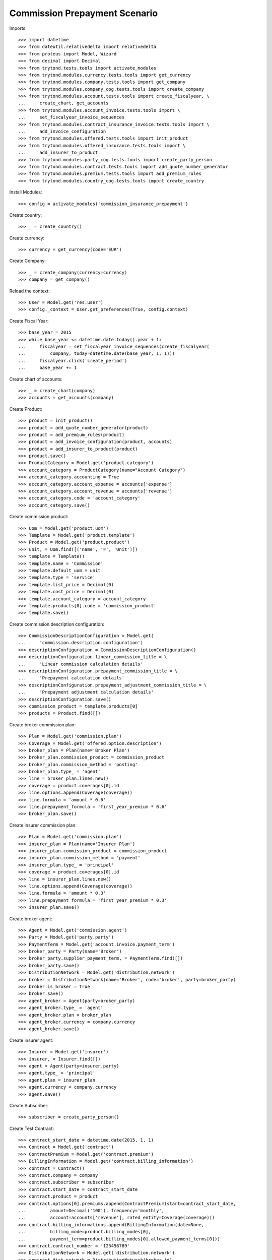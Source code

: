 ===============================
Commission Prepayment Scenario
===============================

Imports::

    >>> import datetime
    >>> from dateutil.relativedelta import relativedelta
    >>> from proteus import Model, Wizard
    >>> from decimal import Decimal
    >>> from trytond.tests.tools import activate_modules
    >>> from trytond.modules.currency.tests.tools import get_currency
    >>> from trytond.modules.company.tests.tools import get_company
    >>> from trytond.modules.company_cog.tests.tools import create_company
    >>> from trytond.modules.account.tests.tools import create_fiscalyear, \
    ...     create_chart, get_accounts
    >>> from trytond.modules.account_invoice.tests.tools import \
    ...     set_fiscalyear_invoice_sequences
    >>> from trytond.modules.contract_insurance_invoice.tests.tools import \
    ...     add_invoice_configuration
    >>> from trytond.modules.offered.tests.tools import init_product
    >>> from trytond.modules.offered_insurance.tests.tools import \
    ...     add_insurer_to_product
    >>> from trytond.modules.party_cog.tests.tools import create_party_person
    >>> from trytond.modules.contract.tests.tools import add_quote_number_generator
    >>> from trytond.modules.premium.tests.tools import add_premium_rules
    >>> from trytond.modules.country_cog.tests.tools import create_country

Install Modules::

    >>> config = activate_modules('commission_insurance_prepayment')

Create country::

    >>> _ = create_country()

Create currency::

    >>> currency = get_currency(code='EUR')

Create Company::

    >>> _ = create_company(currency=currency)
    >>> company = get_company()

Reload the context::

    >>> User = Model.get('res.user')
    >>> config._context = User.get_preferences(True, config.context)

Create Fiscal Year::

    >>> base_year = 2015
    >>> while base_year <= datetime.date.today().year + 1:
    ...     fiscalyear = set_fiscalyear_invoice_sequences(create_fiscalyear(
    ...         company, today=datetime.date(base_year, 1, 1)))
    ...     fiscalyear.click('create_period')
    ...     base_year += 1

Create chart of accounts::

    >>> _ = create_chart(company)
    >>> accounts = get_accounts(company)

Create Product::

    >>> product = init_product()
    >>> product = add_quote_number_generator(product)
    >>> product = add_premium_rules(product)
    >>> product = add_invoice_configuration(product, accounts)
    >>> product = add_insurer_to_product(product)
    >>> product.save()
    >>> ProductCategory = Model.get('product.category')
    >>> account_category = ProductCategory(name="Account Category")
    >>> account_category.accounting = True
    >>> account_category.account_expense = accounts['expense']
    >>> account_category.account_revenue = accounts['revenue']
    >>> account_category.code = 'account_category'
    >>> account_category.save()

Create commission product::

    >>> Uom = Model.get('product.uom')
    >>> Template = Model.get('product.template')
    >>> Product = Model.get('product.product')
    >>> unit, = Uom.find([('name', '=', 'Unit')])
    >>> template = Template()
    >>> template.name = 'Commission'
    >>> template.default_uom = unit
    >>> template.type = 'service'
    >>> template.list_price = Decimal(0)
    >>> template.cost_price = Decimal(0)
    >>> template.account_category = account_category
    >>> template.products[0].code = 'commission_product'
    >>> template.save()

Create commission description configuration::

    >>> CommissionDescriptionConfiguration = Model.get(
    ...     'commission.description.configuration')
    >>> descriptionConfiguration = CommissionDescriptionConfiguration()
    >>> descriptionConfiguration.linear_commission_title = \
    ...     'Linear commission calculation details'
    >>> descriptionConfiguration.prepayment_commission_title = \
    ...     'Prepayment calculation details'
    >>> descriptionConfiguration.prepayment_adjustment_commission_title = \
    ...     'Prepayment adjustment calculation details'
    >>> descriptionConfiguration.save()
    >>> commission_product = template.products[0]
    >>> products = Product.find([])

Create broker commission plan::

    >>> Plan = Model.get('commission.plan')
    >>> Coverage = Model.get('offered.option.description')
    >>> broker_plan = Plan(name='Broker Plan')
    >>> broker_plan.commission_product = commission_product
    >>> broker_plan.commission_method = 'posting'
    >>> broker_plan.type_ = 'agent'
    >>> line = broker_plan.lines.new()
    >>> coverage = product.coverages[0].id
    >>> line.options.append(Coverage(coverage))
    >>> line.formula = 'amount * 0.6'
    >>> line.prepayment_formula = 'first_year_premium * 0.6'
    >>> broker_plan.save()

Create insurer commission plan::

    >>> Plan = Model.get('commission.plan')
    >>> insurer_plan = Plan(name='Insurer Plan')
    >>> insurer_plan.commission_product = commission_product
    >>> insurer_plan.commission_method = 'payment'
    >>> insurer_plan.type_ = 'principal'
    >>> coverage = product.coverages[0].id
    >>> line = insurer_plan.lines.new()
    >>> line.options.append(Coverage(coverage))
    >>> line.formula = 'amount * 0.3'
    >>> line.prepayment_formula = 'first_year_premium * 0.3'
    >>> insurer_plan.save()

Create broker agent::

    >>> Agent = Model.get('commission.agent')
    >>> Party = Model.get('party.party')
    >>> PaymentTerm = Model.get('account.invoice.payment_term')
    >>> broker_party = Party(name='Broker')
    >>> broker_party.supplier_payment_term, = PaymentTerm.find([])
    >>> broker_party.save()
    >>> DistributionNetwork = Model.get('distribution.network')
    >>> broker = DistributionNetwork(name='Broker', code='broker', party=broker_party)
    >>> broker.is_broker = True
    >>> broker.save()
    >>> agent_broker = Agent(party=broker_party)
    >>> agent_broker.type_ = 'agent'
    >>> agent_broker.plan = broker_plan
    >>> agent_broker.currency = company.currency
    >>> agent_broker.save()

Create insurer agent::

    >>> Insurer = Model.get('insurer')
    >>> insurer, = Insurer.find([])
    >>> agent = Agent(party=insurer.party)
    >>> agent.type_ = 'principal'
    >>> agent.plan = insurer_plan
    >>> agent.currency = company.currency
    >>> agent.save()

Create Subscriber::

    >>> subscriber = create_party_person()

Create Test Contract::

    >>> contract_start_date = datetime.date(2015, 1, 1)
    >>> Contract = Model.get('contract')
    >>> ContractPremium = Model.get('contract.premium')
    >>> BillingInformation = Model.get('contract.billing_information')
    >>> contract = Contract()
    >>> contract.company = company
    >>> contract.subscriber = subscriber
    >>> contract.start_date = contract_start_date
    >>> contract.product = product
    >>> contract.options[0].premiums.append(ContractPremium(start=contract_start_date,
    ...         amount=Decimal('100'), frequency='monthly',
    ...         account=accounts['revenue'], rated_entity=Coverage(coverage)))
    >>> contract.billing_informations.append(BillingInformation(date=None,
    ...         billing_mode=product.billing_modes[0],
    ...         payment_term=product.billing_modes[0].allowed_payment_terms[0]))
    >>> contract.contract_number = '123456789'
    >>> DistributionNetwork = Model.get('distribution.network')
    >>> contract.dist_network = DistributionNetwork(broker.id)
    >>> contract.agent = agent_broker
    >>> contract.save()
    >>> Wizard('contract.activate', models=[contract]).execute('apply')

Check prepayment commission creation::

    >>> Commission = Model.get('commission')
    >>> commissions = Commission.find([()])
    >>> [(x.amount, x.commission_rate, x.is_prepayment, x.redeemed_prepayment,
    ...         x.base_amount, x.agent.party.name, x.calculation_description)
    ...     for x in commissions] == [
    ...     (Decimal('720.0000'), Decimal('.6'), True, None, Decimal('1200.0000'),
    ...         'Broker', 'Prepayment calculation details'
    ...             '\n720.00000000 = 100.00 * 0.6000 * 1.0000 * 12'),
    ...     (Decimal('360.0000'), Decimal('.3'), True, None, Decimal('1200.0000'),
    ...         'Insurer', 'Prepayment calculation details'
    ...             '\n360.00000000 = 100.00 * 0.3000 * 1.0000 * 12')]
    True

Create invoices::

    >>> ContractInvoice = Model.get('contract.invoice')
    >>> until_date = contract_start_date + relativedelta(years=1)
    >>> generate_invoice = Wizard('contract.do_invoice', models=[contract])
    >>> generate_invoice.form.up_to_date = until_date
    >>> generate_invoice.execute('invoice')
    >>> contract_invoices = contract.invoices
    >>> first_invoice = contract_invoices[-1]
    >>> first_invoice.invoice.total_amount
    Decimal('100.00')

Post Invoices::

    >>> for contract_invoice in contract_invoices[::-1]:
    ...     contract_invoice.invoice.click('post')

Validate first invoice commissions::

    >>> first_invoice = contract_invoices[-1]
    >>> line, = first_invoice.invoice.lines
    >>> len(line.commissions)
    2
    >>> [(x.amount, x.is_prepayment, x.redeemed_prepayment, x.base_amount,
    ...     x.agent.party.name) for x in line.commissions] == [
    ...     (Decimal('0.0000'), False, Decimal('60.0000'), Decimal('100.0000'),
    ...         'Broker'),
    ...     (Decimal('0.0000'), False, Decimal('30.0000'), Decimal('100.0000'),
    ...         'Insurer')]
    True

Validate last invoice of the year commissions::

    >>> last_invoice = contract_invoices[1]
    >>> line, = last_invoice.invoice.lines
    >>> len(line.commissions)
    2
    >>> [(x.amount, x.is_prepayment, x.redeemed_prepayment, x.base_amount,
    ...     x.agent.party.name) for x in line.commissions] == [
    ...     (Decimal('0.0000'), False, Decimal('60.0000'), Decimal('100.0000'),
    ...         'Broker'),
    ...     (Decimal('0.0000'), False, Decimal('30.0000'), Decimal('100.0000'),
    ...         'Insurer')]
    True

Validate first invoice of next year commissions::

    >>> first_invoice = contract_invoices[0]
    >>> line, = first_invoice.invoice.lines
    >>> len(line.commissions)
    2
    >>> [(x.amount, x.is_prepayment, x.redeemed_prepayment, x.base_amount,
    ...     x.agent.party.name, x.calculation_description) for x in line.commissions] \
    ...     == [(Decimal('60.0000'), False, Decimal('0.0000'), Decimal('100.0000'),
    ...         'Broker', 'Linear commission calculation details\n'
    ...         '60.00000000 = 100.00 * 0.6000'),
    ...     (Decimal('30.0000'), False, Decimal('0.0000'), Decimal('100.0000'),
    ...         'Insurer', 'Linear commission calculation details\n'
    ...         '30.00000000 = 100.00 * 0.3000')]
    True

Generate insurer and broker invoice::

    >>> create_invoice = Wizard('commission.create_invoice')
    >>> create_invoice.form.from_ = None
    >>> create_invoice.form.to = None
    >>> create_invoice.execute('create_')
    >>> Invoice = Model.get('account.invoice')
    >>> invoice, = Invoice.find([('type', '=', 'in')])

Cancel invoice::

    >>> first_invoice.click('cancel')
    >>> last_invoice.click('cancel')
    >>> line, = last_invoice.invoice.lines
    >>> [(x.amount, x.is_prepayment, x.redeemed_prepayment, x.base_amount,
    ...     x.agent.party.name) for x in line.commissions] == [
    ...     (Decimal('0.0000'), False, Decimal('60.0000'), Decimal('100.0000'),
    ...         'Broker'),
    ...     (Decimal('0.0000'), False, Decimal('30.0000'), Decimal('100.0000'),
    ...         'Insurer'),
    ...     (Decimal('0.0000'), False, Decimal('-30.0000'), Decimal('-100.0000'),
    ...         'Insurer'),
    ...     (Decimal('0.0000'), False, Decimal('-60.0000'), Decimal('-100.0000'),
    ...         'Broker')]
    True

Terminate Contract::

    >>> end_date = contract_start_date + relativedelta(months=7, days=-1)
    >>> config._context['client_defined_date'] = end_date + relativedelta(days=1)
    >>> SubStatus = Model.get('contract.sub_status')
    >>> sub_status = SubStatus()
    >>> sub_status.name = 'Client termination'
    >>> sub_status.code = 'client_termination'
    >>> sub_status.status = 'terminated'
    >>> sub_status.save()
    >>> end_contract = Wizard('contract.stop', models=[contract])
    >>> end_contract.form.status = 'terminated'
    >>> end_contract.form.at_date = end_date
    >>> end_contract.form.sub_status = sub_status
    >>> end_contract.execute('stop')

Check commission once terminated::

    >>> commissions = Commission.find([('is_prepayment', '=', True)],
    ...     order=[('create_date', 'ASC')])
    >>> [(x.amount, x.base_amount, x.agent.party.name, x.calculation_description)
    ...     for x in commissions] == [
    ...     (Decimal('360.00000000'), Decimal('1200.0000'), 'Insurer',
    ...         'Prepayment calculation details\n'
    ...         '360.00000000 = 100.00 * 0.3000 * 1.0000 * 12'),
    ...     (Decimal('720.00000000'), Decimal('1200.0000'), 'Broker',
    ...         'Prepayment calculation details\n'
    ...         '720.00000000 = 100.00 * 0.6000 * 1.0000 * 12'),
    ...     (Decimal('-300.00000000'), Decimal('-500.0000'), 'Broker',
    ...         'Prepayment adjustment calculation details\n'
    ...         '-300.00000000 = -300.00000000 * 1.0000'),
    ...     (Decimal('-150.00000000'), Decimal('-500.0000'), 'Insurer',
    ...         'Prepayment adjustment calculation details\n'
    ...         '-150.00000000 = -150.00000000 * 1.0000')]
    True

Reactivate Contract::

    >>> Wizard('contract.reactivate', models=[contract]).execute('reactivate')
    >>> commissions = Commission.find([('is_prepayment', '=', True)],
    ...     order=[('create_date', 'ASC')])
    >>> [(x.amount, x.base_amount, x.agent.party.name, x.calculation_description)
    ...     for x in commissions] == [
    ...     (Decimal('360.00000000'), Decimal('1200.0000'), 'Insurer',
    ...         'Prepayment calculation details\n'
    ...         '360.00000000 = 100.00 * 0.3000 * 1.0000 * 12'),
    ...     (Decimal('720.00000000'), Decimal('1200.0000'), 'Broker',
    ...         'Prepayment calculation details\n'
    ...         '720.00000000 = 100.00 * 0.6000 * 1.0000 * 12'),
    ...     (Decimal('-300.00000000'), Decimal('-500.0000'), 'Broker',
    ...         'Prepayment adjustment calculation details\n'
    ...         '-300.00000000 = -300.00000000 * 1.0000'),
    ...     (Decimal('-150.00000000'), Decimal('-500.0000'), 'Insurer',
    ...         'Prepayment adjustment calculation details\n'
    ...         '-150.00000000 = -150.00000000 * 1.0000'),
    ...     (Decimal('300.00000000'), Decimal('500.0000'), 'Broker',
    ...         'Prepayment adjustment calculation details\n'
    ...         '300.00000000 = 300.00000000 * 1.0000'),
    ...     (Decimal('150.00000000'), Decimal('500.0000'), 'Insurer',
    ...         'Prepayment adjustment calculation details\n'
    ...         '150.00000000 = 150.00000000 * 1.0000')]
    True

Add new premium version::

    >>> new_premium_date = contract_start_date + relativedelta(months=9, days=-1)
    >>> Account = Model.get('account.account')
    >>> ContractPremium = Model.get('contract.premium')
    >>> ContractOption = Model.get('contract.option')
    >>> Coverage = Model.get('offered.option.description')
    >>> contract = Contract(contract.id)
    >>> contract.options[0].premiums[0].end = contract_start_date + \
    ...     relativedelta(months=9, days=-1)
    >>> contract.options[0].premiums[0].save()
    >>> option = ContractOption(contract.options[0].id)
    >>> option.premiums.append(ContractPremium(
    ...         start=contract_start_date + relativedelta(months=9),
    ...         amount=Decimal('110'), frequency='monthly',
    ...         account=Account(accounts['revenue'].id),
    ...         rated_entity=Coverage(coverage)))
    >>> option.save()
    >>> contract.save()
    >>> contract.options[0].coverage.premium_rules[0].rule_extra_data = \
    ...     {'premium_amount': Decimal(110)}
    >>> contract.options[0].coverage.premium_rules[0].save()

Invoice contract and post::

    >>> generate_invoice = Wizard('contract.do_invoice', models=[contract])
    >>> generate_invoice.form.up_to_date = until_date
    >>> generate_invoice.execute('invoice')
    >>> for contract_invoice in contract.invoices[::-1]:
    ...     if contract_invoice.invoice.state == 'validated':
    ...         contract_invoice.invoice.click('post')

Check invoice amount and commission::

    >>> Invoice = Model.get('account.invoice')
    >>> last_year_invoice, = Invoice.find([
    ...         ('start', '=', datetime.date(2015, 12, 1)),
    ...         ('state', '=', 'posted')
    ...         ])
    >>> last_year_invoice.total_amount
    Decimal('110.00')
    >>> [(x.amount, x.is_prepayment, x.redeemed_prepayment, x.base_amount,
    ...         x.agent.party.name, x.calculation_description)
    ...     for x in last_year_invoice.lines[0].commissions] == [
    ...     (Decimal('18.0000'), False, Decimal('48.0000'), Decimal('110.0000'),
    ...         'Broker', 'Redeemed prepayment: 48.00000000\n'
    ...         'Linear commission calculation details\n'
    ...         '18.00000000 = 110.00 * 0.6000 - 48.00000000'),
    ...     (Decimal('9.0000'), False, Decimal('24.0000'), Decimal('110.0000'),
    ...         'Insurer', 'Redeemed prepayment: 24.00000000\n'
    ...         'Linear commission calculation details\n'
    ...         '9.00000000 = 110.00 * 0.3000 - 24.00000000')]
    True
    >>> last_invoice, = Invoice.find([
    ...         ('start', '=', datetime.date(2016, 1, 1)),
    ...         ('state', '=', 'posted')
    ...         ])
    >>> [(x.amount, x.is_prepayment, x.redeemed_prepayment, x.base_amount,
    ...         x.agent.party.name, x.calculation_description)
    ...     for x in last_invoice.lines[0].commissions] == [
    ...     (Decimal('66.0000'), False, Decimal('0.0000'), Decimal('110.0000'),
    ...         'Broker',
    ...         'Linear commission calculation details\n'
    ...         '66.00000000 = 110.00 * 0.6000'),
    ...     (Decimal('33.0000'), False, Decimal('0.0000'), Decimal('110.0000'),
    ...         'Insurer',
    ...         'Linear commission calculation details\n'
    ...         '33.00000000 = 110.00 * 0.3000')]
    True

Terminate Contract::

    >>> end_date = contract_start_date + relativedelta(months=11, days=-1)
    >>> config._context['client_defined_date'] = end_date + relativedelta(days=1)
    >>> end_contract = Wizard('contract.stop', models=[contract])
    >>> end_contract.form.status = 'terminated'
    >>> end_contract.form.at_date = end_date
    >>> end_contract.form.sub_status = sub_status
    >>> end_contract.execute('stop')

Check commission once terminated::

    >>> commissions = Commission.find([('is_prepayment', '=', True)])
    >>> sorted([(x.amount, x.base_amount, x.agent.party.name, x.calculation_description)
    ...     for x in commissions]) == [
    ...     (Decimal('-300.00000000'), Decimal('-500.0000'), 'Broker',
    ...         'Prepayment adjustment calculation details\n'
    ...         '-300.00000000 = -300.00000000 * 1.0000'),
    ...     (Decimal('-150.00000000'), Decimal('-500.0000'), 'Insurer',
    ...         'Prepayment adjustment calculation details\n'
    ...         '-150.00000000 = -150.00000000 * 1.0000'),
    ...     (Decimal('-48.00000000'), Decimal('-80.0000'), 'Broker',
    ...         'Prepayment adjustment calculation details\n'
    ...         '-48.00000000 = -48.00000000 * 1.0000'),
    ...     (Decimal('-24.00000000'), Decimal('-80.0000'), 'Insurer',
    ...         'Prepayment adjustment calculation details\n'
    ...         '-24.00000000 = -24.00000000 * 1.0000'),
    ...     (Decimal('150.00000000'), Decimal('500.0000'), 'Insurer',
    ...         'Prepayment adjustment calculation details\n'
    ...         '150.00000000 = 150.00000000 * 1.0000'),
    ...     (Decimal('300.00000000'), Decimal('500.0000'), 'Broker',
    ...         'Prepayment adjustment calculation details\n'
    ...         '300.00000000 = 300.00000000 * 1.0000'),
    ...     (Decimal('360.00000000'), Decimal('1200.0000'), 'Insurer',
    ...         'Prepayment calculation details\n'
    ...         '360.00000000 = 100.00 * 0.3000 * 1.0000 * 12'),
    ...     (Decimal('720.00000000'), Decimal('1200.0000'), 'Broker',
    ...         'Prepayment calculation details\n'
    ...         '720.00000000 = 100.00 * 0.6000 * 1.0000 * 12')]
    True
    >>> contract_start_date = datetime.date(2019, 2, 28)
    >>> config._context['client_defined_date'] = contract_start_date
    >>> Contract = Model.get('contract')
    >>> ContractPremium = Model.get('contract.premium')
    >>> BillingInformation = Model.get('contract.billing_information')
    >>> contract = Contract()
    >>> contract.company = company
    >>> contract.subscriber = subscriber
    >>> contract.start_date = contract_start_date
    >>> contract.product = product
    >>> contract.options[0].premiums.append(ContractPremium(start=contract_start_date,
    ...         amount=Decimal('110'), frequency='monthly',
    ...         account=accounts['revenue'], rated_entity=Coverage(coverage)))
    >>> contract.billing_informations.append(BillingInformation(date=None,
    ...         billing_mode=product.billing_modes[0],
    ...         payment_term=product.billing_modes[0].allowed_payment_terms[0]))
    >>> contract.contract_number = '1234567890'
    >>> DistributionNetwork = Model.get('distribution.network')
    >>> contract.dist_network = DistributionNetwork(broker.id)
    >>> contract.agent = agent_broker
    >>> contract.save()
    >>> Wizard('contract.activate', models=[contract]).execute('apply')

Check prepayment commission creation::

    >>> commissions = Commission.find([('commissioned_contract', '=', contract.id)])
    >>> [(x.amount, x.commission_rate, x.is_prepayment, x.redeemed_prepayment,
    ...         x.base_amount, x.agent.party.name, x.calculation_description)
    ...     for x in commissions] == [
    ...     (Decimal('792.0000'), Decimal('.6'), True, None, Decimal('1320.0000'),
    ...         'Broker', 'Prepayment calculation details'
    ...             '\n792.00000000 = 110.00 * 0.6000 * 1.0000 * 12'),
    ...     (Decimal('396.0000'), Decimal('.3'), True, None, Decimal('1320.0000'),
    ...         'Insurer', 'Prepayment calculation details'
    ...             '\n396.00000000 = 110.00 * 0.3000 * 1.0000 * 12')]
    True
